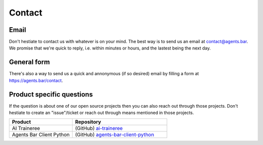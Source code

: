 
Contact
=======

Email
-----

Don't hestiate to contact us with whatever is on your mind.
The best way is to send us an email at contact@agents.bar.
We promise that we're quick to reply, i.e. within minutes or hours, and the lastest being the next day.

General form
------------

There's also a way to send us a quick and annonymous (if so desired) email by filling a form at https://agents.bar/contact.


Product specific questions
--------------------------

If the question is about one of our open source projects then you can also reach out through those projects.
Don't hestiate to create an "issue"/ticket or reach out through means mentioned in those projects.

.. csv-table::
    :header: "Product", "Repository"
    :widths: 20, 30

    "AI Traineree", (GitHub) `ai-traineree <https://github.com/laszukdawid/ai-traineree>`_
    "Agents Bar Client Python", (GitHub) `agents-bar-client-python <https://github.com/Agents-Bar/agents-bar-client-python>`_


